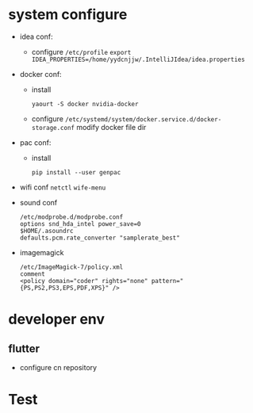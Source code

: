 * system configure
- idea conf:
  - configure =/etc/profile=
    =export IDEA_PROPERTIES=/home/yydcnjjw/.IntelliJIdea/idea.properties=
- docker conf:
  - install
    #+BEGIN_SRC shell
    yaourt -S docker nvidia-docker
    #+END_SRC
  - configure =/etc/systemd/system/docker.service.d/docker-storage.conf=
    modify docker file dir
- pac conf:
  - install
    #+BEGIN_SRC shell
    pip install --user genpac
    #+END_SRC
- wifi conf
  =netctl=
  =wife-menu=
- sound conf
  #+BEGIN_EXAMPLE
  /etc/modprobe.d/modprobe.conf
  options snd_hda_intel power_save=0
  $HOME/.asoundrc
  defaults.pcm.rate_converter "samplerate_best"
  #+END_EXAMPLE
- imagemagick
  #+BEGIN_EXAMPLE
    /etc/ImageMagick-7/policy.xml
    comment
    <policy domain="coder" rights="none" pattern="{PS,PS2,PS3,EPS,PDF,XPS}" />
  #+END_EXAMPLE

* developer env
** flutter
- configure cn repository

* Test
